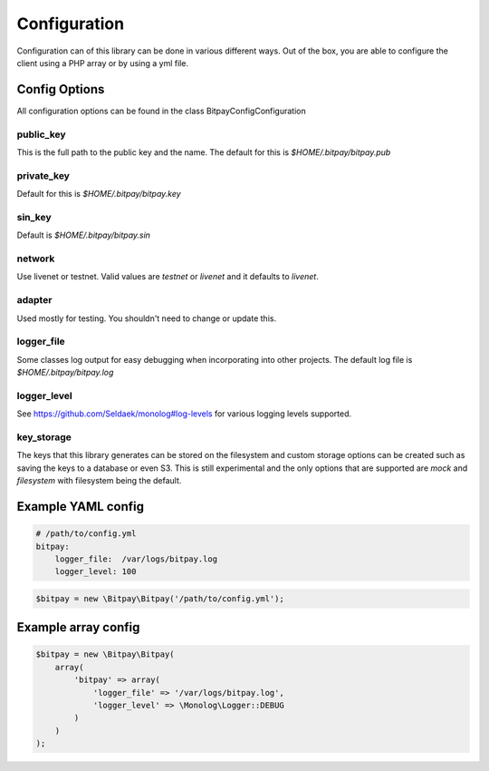 =============
Configuration
=============

Configuration can of this library can be done in various different ways. Out of
the box, you are able to configure the client using a PHP array or by using
a yml file.


Config Options
==============

All configuration options can be found in the class Bitpay\Config\Configuration

public_key
----------

This is the full path to the public key and the name. The default for this
is `$HOME/.bitpay/bitpay.pub`

private_key
-----------

Default for this is `$HOME/.bitpay/bitpay.key`

sin_key
-------

Default is `$HOME/.bitpay/bitpay.sin`

network
-------

Use livenet or testnet. Valid values are `testnet` or `livenet` and it defaults
to `livenet`.

adapter
-------

Used mostly for testing. You shouldn't need to change or update this.

logger_file
-----------

Some classes log output for easy debugging when incorporating into other
projects. The default log file is `$HOME/.bitpay/bitpay.log`

logger_level
------------

See https://github.com/Seldaek/monolog#log-levels for various logging levels
supported.

key_storage
-----------

The keys that this library generates can be stored on the filesystem and custom
storage options can be created such as saving the keys to a database or even
S3. This is still experimental and the only options that are supported are
`mock` and `filesystem` with filesystem being the default.

Example YAML config
===================

.. code-block:: yaml

    # /path/to/config.yml
    bitpay:
        logger_file:  /var/logs/bitpay.log
        logger_level: 100

.. code-block:: php

    $bitpay = new \Bitpay\Bitpay('/path/to/config.yml');


Example array config
====================

.. code-block:: php

    $bitpay = new \Bitpay\Bitpay(
        array(
            'bitpay' => array(
                'logger_file' => '/var/logs/bitpay.log',
                'logger_level' => \Monolog\Logger::DEBUG
            )
        )
    );
